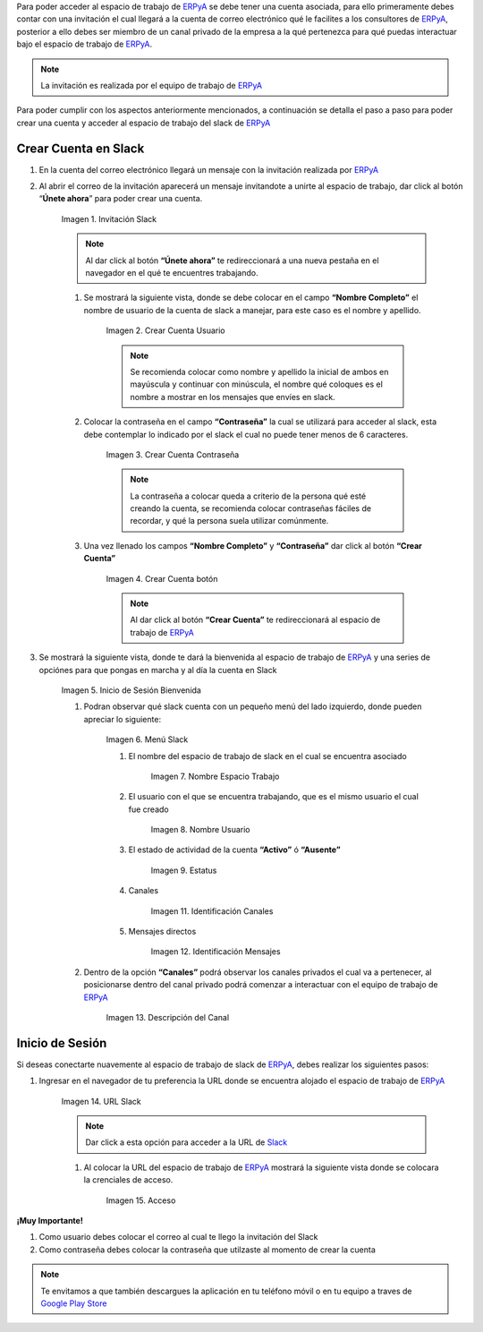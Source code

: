 .. _src/general/slack
.. _ERPyA: http://erpya.com
.. _Slack: https://erp.slack.com/
.. _Google Play Store: https://play.google.com/store/apps/details?id=com.Slack

.. |Invitación Slack| image:: resources/Invitación2.png
.. |Crear Cuenta Usuario| image:: resources/Crear_Cuenta_Usuario.png
.. |Crear Cuenta Contraseña| image:: resources/Crear_Cuenta_Contraseña.png
.. |Crear Cuenta botón| image:: resources/Crear_Cuenta_boton.png
.. |Inicio de Sesión Bienvenida| image:: resources/Inicio_Sesión_bienvenida_Mejorado.png
.. |Menú Slack| image:: resources/Menú_Mejorado.png
.. |Nombre Espacio Trabajo| image:: resources/Slack_Espacio_trabajo.png
.. |Nombre Usuario| image:: resources/Slack_Usuario.png
.. |Estatus| image:: resources/Slack_Usuario.png
.. |Identificación Canales| image:: resources/Slack_Canales.png
.. |Identificación Mensajes| image:: resources/Slack_Mensajes.png
.. |Descripción del Canal| image:: resources/Descripción_Canal_Defenitivo.png
.. |URL Slack| image:: resources/URL_Slack.png
.. |Acceso| image:: resources/Acceso.png


Para poder acceder al espacio de trabajo de `ERPyA`_ se debe tener una cuenta asociada, para ello primeramente debes contar con una invitación el cual llegará a la cuenta de correo electrónico qué le facilites a los consultores de `ERPyA`_, posterior a ello debes ser miembro de un canal privado de la empresa a la qué pertenezca para qué puedas interactuar bajo el espacio de trabajo de `ERPyA`_.

.. note::

    La invitación es realizada por el equipo de trabajo de `ERPyA`_

Para poder cumplir con los aspectos anteriormente mencionados, a continuación se detalla el paso a paso para poder crear una cuenta y acceder al espacio de trabajo del slack de `ERPyA`_

**Crear Cuenta en Slack**
-------------------------

#. En la cuenta del correo electrónico llegará un mensaje con la invitación realizada por `ERPyA`_

#. Al abrir el correo de la invitación aparecerá un mensaje invitandote a unirte al espacio de trabajo, dar click al botón “**Únete ahora**” para poder crear una cuenta.

    |Invitación Slack|

    Imagen 1. Invitación Slack

    .. note::

        Al dar click al botón **“Únete ahora”** te redireccionará a una nueva pestaña en el navegador en el qué te encuentres trabajando.

    #. Se mostrará la siguiente vista, donde se debe colocar en el campo **“Nombre Completo”** el  nombre de usuario de la  cuenta de slack a manejar, para este caso es el nombre y apellido.

        |Crear Cuenta Usuario|

        Imagen 2. Crear Cuenta Usuario

        .. note::

            Se recomienda colocar como nombre y apellido la inicial de ambos en mayúscula y continuar con minúscula, el nombre qué coloques es el nombre a mostrar en los mensajes que envíes en slack.

    #. Colocar la contraseña en el campo **“Contraseña”**  la cual se utilizará para acceder al slack, esta debe contemplar  lo indicado por el slack el cual no puede tener menos de 6 caracteres.

        |Crear Cuenta Contraseña|

        Imagen 3. Crear Cuenta Contraseña

        .. note::

            La contraseña a colocar queda a criterio de la persona qué esté creando la cuenta, se recomienda colocar contraseñas fáciles de recordar, y qué la persona suela  utilizar comúnmente.

    #. Una vez llenado los campos **“Nombre Completo”** y **“Contraseña”** dar click al botón **“Crear Cuenta”**

        |Crear Cuenta botón|

        Imagen 4. Crear Cuenta botón

        .. note::

            Al dar click al botón **“Crear Cuenta”** te redireccionará al espacio de trabajo de `ERPyA`_

#. Se mostrará la siguiente vista, donde te dará la bienvenida al espacio de trabajo de `ERPyA`_ y una series de opciónes para que pongas en marcha y al día la cuenta en Slack

    |Inicio de Sesión Bienvenida|

    Imagen 5. Inicio de Sesión Bienvenida

    #. Podran observar qué slack cuenta con un pequeño menú del lado izquierdo, donde pueden apreciar lo siguiente:

        |Menú Slack|

        Imagen 6. Menú Slack

        #. El nombre del espacio de trabajo de slack en el cual se encuentra asociado

            |Nombre Espacio Trabajo|

            Imagen 7. Nombre Espacio Trabajo

        #. El usuario con el que se encuentra trabajando, que es el mismo usuario el cual fue creado

            |Nombre Usuario|

            Imagen 8. Nombre Usuario

        #. El estado de actividad de la cuenta **“Activo”** ó **“Ausente”**

            |Estatus|

            Imagen 9. Estatus

        #. Canales

            |Identificación Canales|

            Imagen 11. Identificación Canales

        #. Mensajes directos

            |Identificación Mensajes|

            Imagen 12. Identificación Mensajes

    #. Dentro de la opción **“Canales”** podrá observar los canales privados el cual va a pertenecer, al posicionarse dentro del canal privado podrá comenzar a interactuar con el equipo de trabajo de `ERPyA`_

        |Descripción del Canal|

        Imagen 13. Descripción del Canal

**Inicio de Sesión**
--------------------

Si deseas conectarte nuavemente al espacio de trabajo de slack de `ERPyA`_, debes realizar los siguientes pasos:

#. Ingresar en el navegador de tu preferencia la URL donde se encuentra alojado el espacio de trabajo de `ERPyA`_

    |URL Slack|

    Imagen 14. URL Slack

    .. note::

        Dar click a esta opción para acceder a la URL de `Slack`_

    #. Al colocar la URL del espacio de trabajo de `ERPyA`_  mostrará la siguiente vista donde se colocara la crenciales de acceso.

        |Acceso|

        Imagen 15. Acceso

**¡Muy Importante!**

#. Como usuario debes colocar el correo al cual te llego la invitación del Slack

#. Como contraseña debes colocar la contraseña que utilzaste al momento de crear la cuenta

.. note::

    Te envitamos a que también descargues la aplicación en tu teléfono móvil o en tu equipo a traves de `Google Play Store`_
